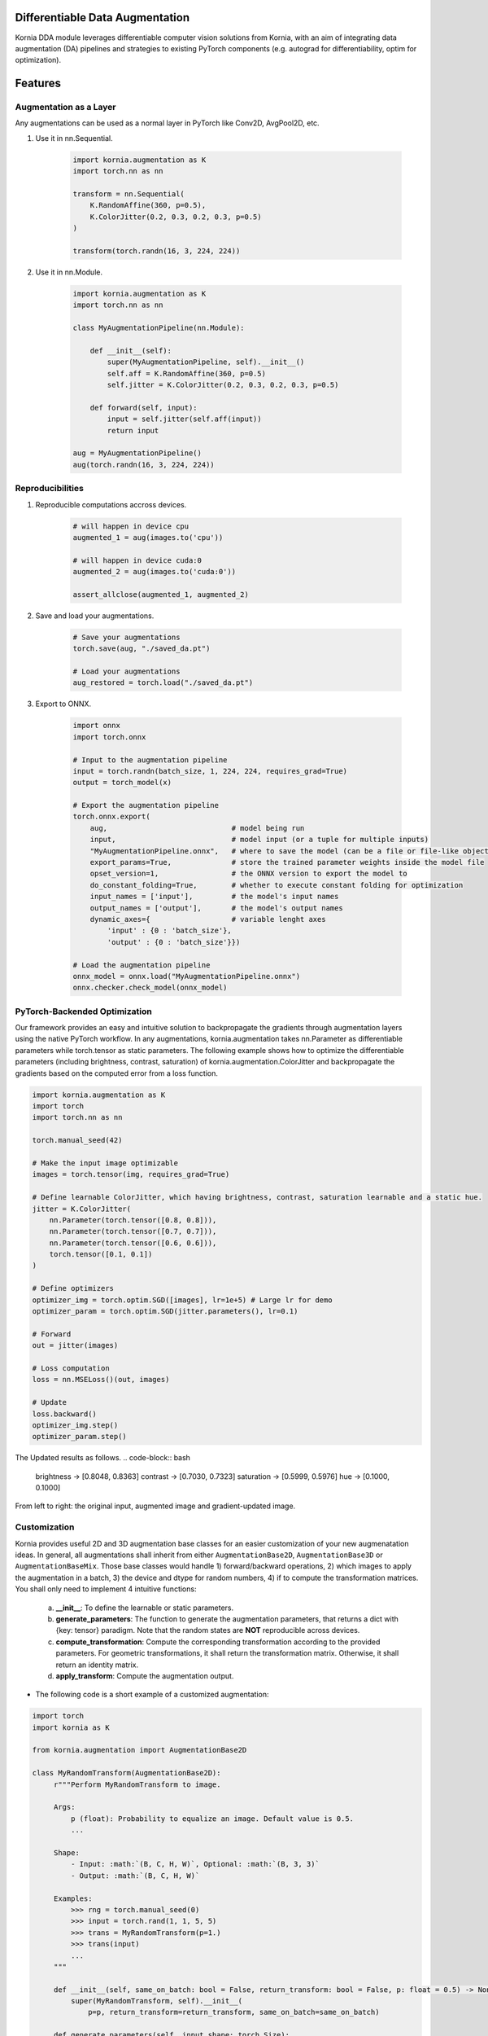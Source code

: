 Differentiable Data Augmentation
================================

Kornia DDA module leverages differentiable computer vision solutions from Kornia, with an aim of integrating data augmentation (DA) pipelines and strategies to existing PyTorch components (e.g. autograd for differentiability, optim for optimization).


Features
========


Augmentation as a Layer
-----------------------

Any augmentations can be used as a normal layer in PyTorch like Conv2D, AvgPool2D, etc.

1) Use it in nn.Sequential.

    .. code-block:: python

        import kornia.augmentation as K
        import torch.nn as nn

        transform = nn.Sequential(
            K.RandomAffine(360, p=0.5),
            K.ColorJitter(0.2, 0.3, 0.2, 0.3, p=0.5)
        )

        transform(torch.randn(16, 3, 224, 224))

2) Use it in nn.Module.

    .. code-block:: python

        import kornia.augmentation as K
        import torch.nn as nn

        class MyAugmentationPipeline(nn.Module):

            def __init__(self):
                super(MyAugmentationPipeline, self).__init__()
                self.aff = K.RandomAffine(360, p=0.5)
                self.jitter = K.ColorJitter(0.2, 0.3, 0.2, 0.3, p=0.5)

            def forward(self, input):
                input = self.jitter(self.aff(input))
                return input

        aug = MyAugmentationPipeline()
        aug(torch.randn(16, 3, 224, 224))


Reproducibilities
-----------------

1) Reproducible computations accross devices.

    .. code-block:: python

        # will happen in device cpu
        augmented_1 = aug(images.to('cpu'))

        # will happen in device cuda:0
        augmented_2 = aug(images.to('cuda:0'))

        assert_allclose(augmented_1, augmented_2)

2) Save and load your augmentations.

    .. code-block:: python

        # Save your augmentations
        torch.save(aug, "./saved_da.pt")

        # Load your augmentations
        aug_restored = torch.load("./saved_da.pt")

3) Export to ONNX.

    .. code-block:: python

        import onnx
        import torch.onnx

        # Input to the augmentation pipeline
        input = torch.randn(batch_size, 1, 224, 224, requires_grad=True)
        output = torch_model(x)

        # Export the augmentation pipeline
        torch.onnx.export(
            aug,                             # model being run
            input,                           # model input (or a tuple for multiple inputs)
            "MyAugmentationPipeline.onnx",   # where to save the model (can be a file or file-like object)
            export_params=True,              # store the trained parameter weights inside the model file
            opset_version=1,                 # the ONNX version to export the model to
            do_constant_folding=True,        # whether to execute constant folding for optimization
            input_names = ['input'],         # the model's input names
            output_names = ['output'],       # the model's output names
            dynamic_axes={                   # variable lenght axes
                'input' : {0 : 'batch_size'},
                'output' : {0 : 'batch_size'}})
        
        # Load the augmentation pipeline
        onnx_model = onnx.load("MyAugmentationPipeline.onnx")
        onnx.checker.check_model(onnx_model)


PyTorch-Backended Optimization
------------------------------

Our framework provides an easy and intuitive solution to backpropagate the gradients through augmentation layers using the native PyTorch workflow. In any augmentations, kornia.augmentation takes nn.Parameter as differentiable parameters while torch.tensor as static parameters. The following example shows how to optimize the differentiable parameters (including brightness, contrast, saturation) of kornia.augmentation.ColorJitter and backpropagate the gradients based on the computed error from a loss function.

.. code-block:: python

    import kornia.augmentation as K
    import torch
    import torch.nn as nn

    torch.manual_seed(42)

    # Make the input image optimizable
    images = torch.tensor(img, requires_grad=True)

    # Define learnable ColorJitter, which having brightness, contrast, saturation learnable and a static hue.
    jitter = K.ColorJitter(
        nn.Parameter(torch.tensor([0.8, 0.8])),
        nn.Parameter(torch.tensor([0.7, 0.7])),
        nn.Parameter(torch.tensor([0.6, 0.6])),
        torch.tensor([0.1, 0.1])
    )

    # Define optimizers
    optimizer_img = torch.optim.SGD([images], lr=1e+5) # Large lr for demo
    optimizer_param = torch.optim.SGD(jitter.parameters(), lr=0.1)

    # Forward
    out = jitter(images)

    # Loss computation
    loss = nn.MSELoss()(out, images)

    # Update
    loss.backward()
    optimizer_img.step()
    optimizer_param.step()

The Updated results as follows.
.. code-block:: bash

    brightness -> [0.8048, 0.8363]     contrast -> [0.7030, 0.7323]
    saturation -> [0.5999, 0.5976]     hue -> [0.1000, 0.1000]

.. image:: https://github.com/kornia/kornia/raw/master/docs/source/_static/img/dda_example.png

From left to right: the original input, augmented image and gradient-updated image.


Customization
-------------

Kornia provides useful 2D and 3D augmentation base classes for an easier customization of your new augmenatation ideas. In general, all augmentations shall inherit from either ``AugmentationBase2D``, ``AugmentationBase3D`` or ``AugmentationBaseMix``. Those base classes would handle 1) forward/backward operations, 2) which images to apply the augmentation in a batch, 3) the device and dtype for random numbers, 4) if to compute the transformation matrices. You shall only need to implement 4 intuitive functions:

    a. **__init__**: To define the learnable or static parameters.
    b. **generate_parameters**: The function to generate the augmentation parameters, that returns a dict with {key: tensor} paradigm.  Note that the random states are **NOT** reproducible across devices.
    c. **compute_transformation**: Compute the corresponding transformation according to the provided parameters. For geometric transformations, it shall return the transformation matrix. Otherwise, it shall return an identity matrix.
    d. **apply_transform**: Compute the augmentation output.

- The following code is a short example of a customized augmentation:

.. code-block:: python

   import torch
   import kornia as K

   from kornia.augmentation import AugmentationBase2D

   class MyRandomTransform(AugmentationBase2D):
        r"""Perform MyRandomTransform to image.

        Args:
            p (float): Probability to equalize an image. Default value is 0.5.
            ...

        Shape:
            - Input: :math:`(B, C, H, W)`, Optional: :math:`(B, 3, 3)`
            - Output: :math:`(B, C, H, W)`

        Examples:
            >>> rng = torch.manual_seed(0)
            >>> input = torch.rand(1, 1, 5, 5)
            >>> trans = MyRandomTransform(p=1.)
            >>> trans(input)
            ...
        """

        def __init__(self, same_on_batch: bool = False, return_transform: bool = False, p: float = 0.5) -> None:
            super(MyRandomTransform, self).__init__(
                p=p, return_transform=return_transform, same_on_batch=same_on_batch)

        def generate_parameters(self, input_shape: torch.Size):
            # generate the random parameters for your use case.
            pi = torch.as_tensor(K.pi, device=self.device, dtype=self.dtype)
            angles_rad: torch.Tensor = torch.rand(input_shape[0], device=self.device, dtype=self.dtype) * pi
            angles_deg = kornia.rad2deg(angles_rad) 
            return dict(angles=angles_deg)
      
        def compute_transformation(self, input, params):

            B, _, H, W = input.shape

            # compute transformation
            angles: torch.Tensor = params['angles'].type_as(input)
            center = torch.tensor([[W / 2, H / 2]] * B).type_as(input)
            transform = K.get_rotation_matrix2d(center, angles, torch.ones_like(angles))
            return transform

        def apply_transform(self, input, params):
            _, _, H, W = input.shape
            # compute transformation
            transform = self.compute_transformation(input, params)

            # apply transformation and return
            output = K.warp_affine(input, transform, (H, W))
            return output


Supported Operations
====================

+--------------------------------------------+------------------------------------------+
|  Geometric Augmentations                   |   Color-space Augmentations              |
+==========================+========+========+=========================+========+=======+
|                          | ``2D`` | ``3D`` |                         | ``2D`` | ``3D``|
+--------------------------+--------+--------+-------------------------+--------+-------+
| RandomHorizontalFlip     | ✔      | ✔      |ColorJitter              | ✔      | ✘     |
+--------------------------+--------+--------+-------------------------+--------+-------+
| RandomVerticalFlip       | ✔      | ✔      |RandomGrayscale          | ✔      | ✘     |
+--------------------------+--------+--------+-------------------------+--------+-------+
| RandomDepthicalFlip      | ✔      | ✔      |RandomSolarize           | ✔      | ✘     |
+--------------------------+--------+--------+-------------------------+--------+-------+
| RandomRotation           | ✔      | ✔      |RandomPosterize          | ✔      | ✘     |
+--------------------------+--------+--------+-------------------------+--------+-------+
| RandomAffine             | ✔      | ✔      |RandomSharpness          | ✔      | ✘     |
+--------------------------+--------+--------+-------------------------+--------+-------+
| RandomPerspective        | ✔      | ✔      |RandomEqualize           | ✔      | ✘     |
+--------------------------+--------+--------+-------------------------+--------+-------+
| RandomErasing            | ✔      | ✘      |                                          |
+--------------------------+--------+--------+------------------------------------------+
| CenterCrop               | ✔      | ✔      |      **Mix Augmentations**               |
+--------------------------+--------+--------+------------------------------------------+
| RandomCrop               | ✔      | ✔      |                                          |
+--------------------------+--------+--------+-------------------------+--------+-------+
| RandomResizedCrop        | ✔      | ✔      |RandomMixUp              | ✔      | ✘     |
+--------------------------+--------+--------+-------------------------+--------+-------+
| RandomMotionBlur         | ✔      | ✔      |RandomCutMix             | ✔      | ✘     |
+--------------------------+--------+--------+-------------------------+--------+-------+


Cite
====

If you find this library useful for your research, please consider citing `Differentiable Data Augmentation with Kornia <https://arxiv.org/pdf/2011.09832.pdf>`_

.. code:: bash

    @misc{2011.09832,
        Author = {Jian Shi and Edgar Riba and Dmytro Mishkin and Francesc Moreno and Anguelos Nicolaou},
        Title = {Differentiable Data Augmentation with Kornia},
        howpublished = {Workshop on Differentiable Vision, Graphics, and Physics in Machine Learning at NeurIPS 2020},
        Year = {2020},
        url = {https://arxiv.org/pdf/2011.09832.pdf}
    }
